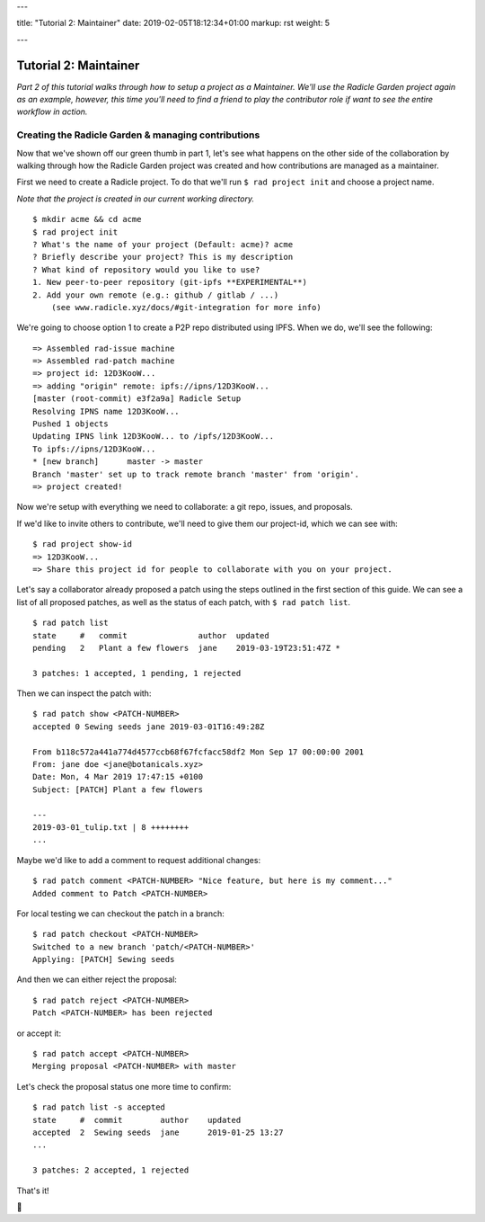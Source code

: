 ---

title: "Tutorial 2: Maintainer"
date: 2019-02-05T18:12:34+01:00
markup: rst
weight: 5

---

===========================
Tutorial 2: Maintainer
===========================

*Part 2 of this tutorial walks through how to setup a project as a Maintainer. We'll use the Radicle Garden project again as an example, however, this time you'll need to find a friend to play the contributor role if want to see the entire workflow in action.*


Creating the Radicle Garden & managing contributions
====================================================

Now that we've shown off our green thumb in part 1, let's see what happens on the other side of the collaboration by walking through how the Radicle Garden project was created and how contributions are managed as a maintainer.

First we need to create a Radicle project. To do that we'll run ``$ rad project init``
and choose a project name.

*Note that the project is created in our current working directory.*

::

  $ mkdir acme && cd acme
  $ rad project init
  ? What's the name of your project (Default: acme)? acme
  ? Briefly describe your project? This is my description
  ? What kind of repository would you like to use?
  1. New peer-to-peer repository (git-ipfs **EXPERIMENTAL**)
  2. Add your own remote (e.g.: github / gitlab / ...)
      (see www.radicle.xyz/docs/#git-integration for more info)

We're going to choose option 1 to create a P2P repo distributed using IPFS. When we do, we'll see the following:

::

  => Assembled rad-issue machine
  => Assembled rad-patch machine
  => project id: 12D3KooW...
  => adding "origin" remote: ipfs://ipns/12D3KooW...
  [master (root-commit) e3f2a9a] Radicle Setup
  Resolving IPNS name 12D3KooW...
  Pushed 1 objects
  Updating IPNS link 12D3KooW... to /ipfs/12D3KooW...
  To ipfs://ipns/12D3KooW...
  * [new branch]      master -> master
  Branch 'master' set up to track remote branch 'master' from 'origin'.
  => project created!

Now we're setup with everything we need to collaborate: a git repo, issues, and proposals.

If we'd like to invite others to contribute, we'll need to give them our project-id, which we can see with:

::

  $ rad project show-id
  => 12D3KooW...
  => Share this project id for people to collaborate with you on your project.

Let's say a collaborator already proposed a patch using the steps outlined in the first section of this guide.
We can see a list of all proposed patches, as well as the status of each patch, with ``$ rad patch list``.

::

  $ rad patch list
  state     #   commit               author  updated                
  pending   2   Plant a few flowers  jane    2019-03-19T23:51:47Z * 

  3 patches: 1 accepted, 1 pending, 1 rejected

Then we can inspect the patch with:

::

  $ rad patch show <PATCH-NUMBER>
  accepted 0 Sewing seeds jane 2019-03-01T16:49:28Z

  From b118c572a441a774d4577ccb68f67fcfacc58df2 Mon Sep 17 00:00:00 2001
  From: jane doe <jane@botanicals.xyz>
  Date: Mon, 4 Mar 2019 17:47:15 +0100
  Subject: [PATCH] Plant a few flowers

  ---
  2019-03-01_tulip.txt | 8 ++++++++
  ...

Maybe we'd like to add a comment to request additional changes:

::

  $ rad patch comment <PATCH-NUMBER> "Nice feature, but here is my comment..."
  Added comment to Patch <PATCH-NUMBER>

For local testing we can checkout the patch in a branch:

::

  $ rad patch checkout <PATCH-NUMBER>
  Switched to a new branch 'patch/<PATCH-NUMBER>'
  Applying: [PATCH] Sewing seeds

And then we can either reject the proposal:

::

  $ rad patch reject <PATCH-NUMBER>
  Patch <PATCH-NUMBER> has been rejected

or accept it:

::

  $ rad patch accept <PATCH-NUMBER>
  Merging proposal <PATCH-NUMBER> with master

Let's check the proposal status one more time to confirm:

::

  $ rad patch list -s accepted
  state     #  commit        author    updated
  accepted  2  Sewing seeds  jane      2019-01-25 13:27
  ...
  
  3 patches: 2 accepted, 1 rejected

That's it!

🌻
